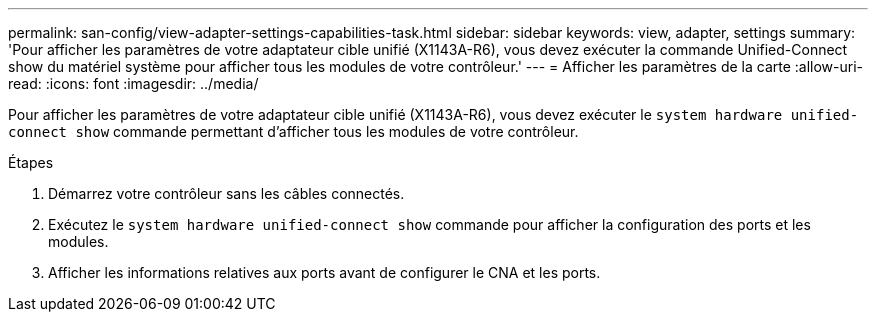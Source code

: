 ---
permalink: san-config/view-adapter-settings-capabilities-task.html 
sidebar: sidebar 
keywords: view, adapter, settings 
summary: 'Pour afficher les paramètres de votre adaptateur cible unifié (X1143A-R6), vous devez exécuter la commande Unified-Connect show du matériel système pour afficher tous les modules de votre contrôleur.' 
---
= Afficher les paramètres de la carte
:allow-uri-read: 
:icons: font
:imagesdir: ../media/


[role="lead"]
Pour afficher les paramètres de votre adaptateur cible unifié (X1143A-R6), vous devez exécuter le `system hardware unified-connect show` commande permettant d'afficher tous les modules de votre contrôleur.

.Étapes
. Démarrez votre contrôleur sans les câbles connectés.
. Exécutez le `system hardware unified-connect show` commande pour afficher la configuration des ports et les modules.
. Afficher les informations relatives aux ports avant de configurer le CNA et les ports.

